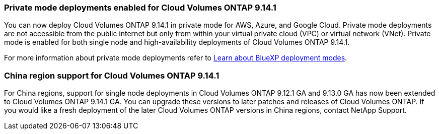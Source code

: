 === Private mode deployments enabled for Cloud Volumes ONTAP 9.14.1

You can now deploy Cloud Volumes ONTAP 9.14.1 in private mode for AWS, Azure, and Google Cloud. Private mode deployments are not accessible from the public internet but only from within your virtual private cloud (VPC) or virtual network (VNet). Private mode is enabled for both single node and high-availability deployments of Cloud Volumes ONTAP 9.14.1. 

For more information about private mode deployments refer to
https://docs.netapp.com/us-en/bluexp-setup-admin/concept-modes.html#restricted-mode[Learn about BlueXP deployment modes^].

=== China region support for Cloud Volumes ONTAP 9.14.1
For China regions, support for single node deployments in Cloud Volumes ONTAP 9.12.1 GA and 9.13.0 GA has now been extended to Cloud Volumes ONTAP 9.14.1 GA. You can upgrade these versions to later patches and releases of Cloud Volumes ONTAP. If you would like a fresh deployment of the later Cloud Volumes ONTAP versions in China regions, contact NetApp Support.